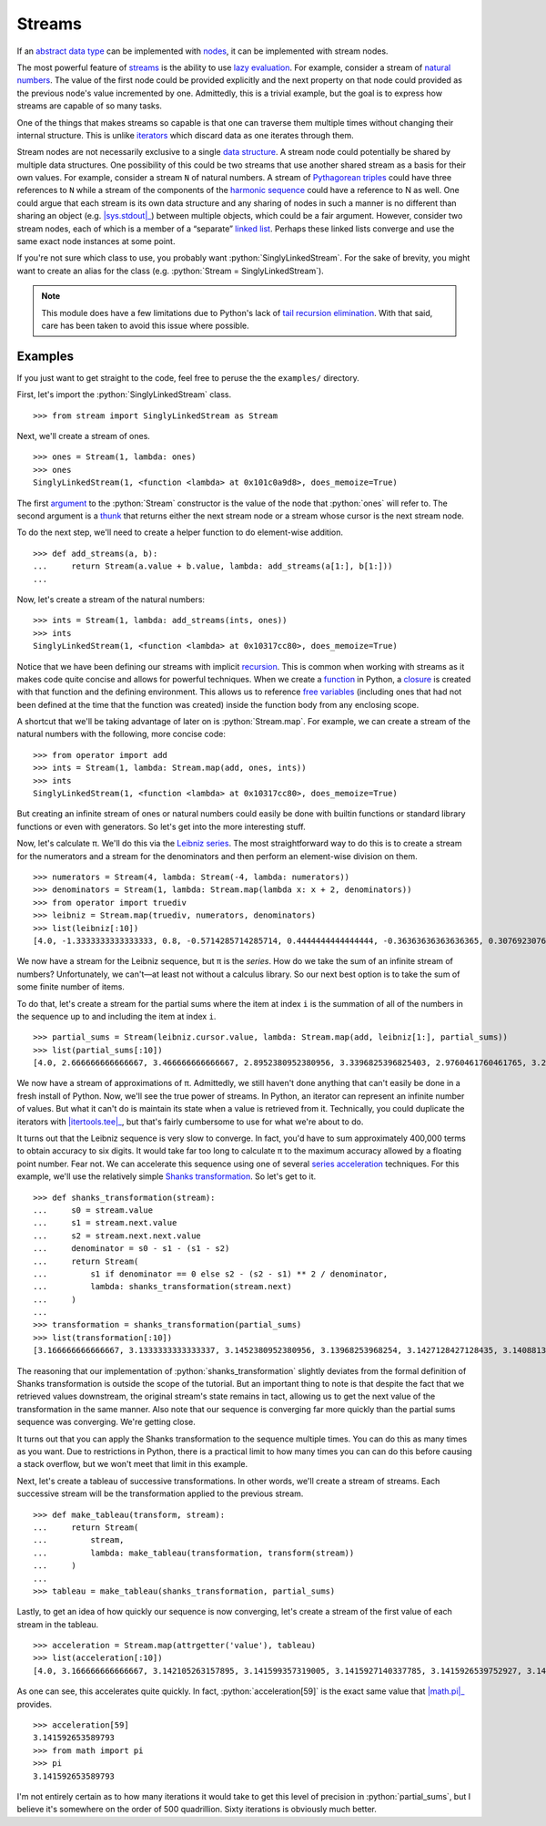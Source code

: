 =======
Streams
=======

.. role:: python(code)
   :language: python

If an `abstract data type`_ can be implemented with nodes_, it can be
implemented with stream nodes.

The most powerful feature of streams_ is the ability to use `lazy evaluation`_.
For example, consider a stream of `natural numbers`_. The value of the first
node could be provided explicitly and the next property on that node could
provided as the previous node's value incremented by one. Admittedly, this is a
trivial example, but the goal is to express how streams are capable of so many
tasks.

One of the things that makes streams so capable is that one can traverse them
multiple times without changing their internal structure. This is unlike
iterators_ which discard data as one iterates through them.

Stream nodes are not necessarily exclusive to a single `data structure`_. A
stream node could potentially be shared by multiple data structures. One
possibility of this could be two streams that use another shared stream as a
basis for their own values. For example, consider a stream ``N`` of natural
numbers. A stream of `Pythagorean triples`_ could have three references to
``N`` while a stream of the components of the `harmonic sequence`_ could have a
reference to N as well. One could argue that each stream is its own data
structure and any sharing of nodes in such a manner is no different than
sharing an object (e.g. |sys.stdout|_) between multiple objects, which could be
a fair argument. However, consider two stream nodes, each of which is a member
of a “separate” `linked list`_. Perhaps these linked lists converge and use the
same exact node instances at some point.

If you're not sure which class to use, you probably want
:python:`SinglyLinkedStream`. For the sake of brevity, you might want to create
an alias for the class (e.g. :python:`Stream = SinglyLinkedStream`).

.. note::
   This module does have a few limitations due to Python's lack of `tail
   recursion elimination`_. With that said, care has been taken to avoid this
   issue where possible.

Examples
========

If you just want to get straight to the code, feel free to peruse the
the ``examples/`` directory.

First, let's import the :python:`SinglyLinkedStream` class.

::

    >>> from stream import SinglyLinkedStream as Stream

Next, we'll create a stream of ones.

::

    >>> ones = Stream(1, lambda: ones)
    >>> ones
    SinglyLinkedStream(1, <function <lambda> at 0x101c0a9d8>, does_memoize=True)

The first argument_ to the :python:`Stream` constructor is the value of the
node that :python:`ones` will refer to. The second argument is a thunk_ that
returns either the next stream node or a stream whose cursor is the next stream
node.

To do the next step, we'll need to create a helper function to do element-wise
addition.

::

    >>> def add_streams(a, b):
    ...     return Stream(a.value + b.value, lambda: add_streams(a[1:], b[1:]))
    ... 

Now, let's create a stream of the natural numbers:

::

    >>> ints = Stream(1, lambda: add_streams(ints, ones))
    >>> ints
    SinglyLinkedStream(1, <function <lambda> at 0x10317cc80>, does_memoize=True)

Notice that we have been defining our streams with implicit recursion_. This is
common when working with streams as it makes code quite concise and allows for
powerful techniques. When we create a function_ in Python, a closure_ is
created with that function and the defining environment. This allows us to
reference `free variables`_ (including ones that had not been defined at the
time that the function was created) inside the function body from any enclosing
scope.

A shortcut that we'll be taking advantage of later on is :python:`Stream.map`.
For example, we can create a stream of the natural numbers with the following,
more concise code:

::

   >>> from operator import add
   >>> ints = Stream(1, lambda: Stream.map(add, ones, ints))
   >>> ints
   SinglyLinkedStream(1, <function <lambda> at 0x10317cc80>, does_memoize=True)

But creating an infinite stream of ones or natural numbers could easily be done
with builtin functions or standard library functions or even with generators.
So let's get into the more interesting stuff.

Now, let's calculate π. We'll do this via the `Leibniz series`_. The most
straightforward way to do this is to create a stream for the numerators and a
stream for the denominators and then perform an element-wise division on them.

::

    >>> numerators = Stream(4, lambda: Stream(-4, lambda: numerators))
    >>> denominators = Stream(1, lambda: Stream.map(lambda x: x + 2, denominators))
    >>> from operator import truediv
    >>> leibniz = Stream.map(truediv, numerators, denominators)
    >>> list(leibniz[:10])
    [4.0, -1.3333333333333333, 0.8, -0.5714285714285714, 0.4444444444444444, -0.36363636363636365, 0.3076923076923077, -0.26666666666666666, 0.23529411764705882, -0.21052631578947367]

We now have a stream for the Leibniz sequence, but π is the *series*. How do we
take the sum of an infinite stream of numbers? Unfortunately, we can't—at
least not without a calculus library. So our next best option is to take the
sum of some finite number of items.

To do that, let's create a stream for the partial sums where the item at index
``i`` is the summation of all of the numbers in the sequence up to and
including the item at index ``i``.

::

    >>> partial_sums = Stream(leibniz.cursor.value, lambda: Stream.map(add, leibniz[1:], partial_sums))
    >>> list(partial_sums[:10])
    [4.0, 2.666666666666667, 3.466666666666667, 2.8952380952380956, 3.3396825396825403, 2.9760461760461765, 3.2837384837384844, 3.017071817071818, 3.2523659347188767, 3.0418396189294032]

We now have a stream of approximations of π. Admittedly, we still haven't done
anything that can't easily be done in a fresh install of Python. Now, we'll see
the true power of streams. In Python, an iterator can represent an infinite
number of values. But what it can't do is maintain its state when a value is
retrieved from it. Technically, you could duplicate the iterators with
|itertools.tee|_, but that's fairly cumbersome to use for what we're about to
do.

It turns out that the Leibniz sequence is very slow to converge. In fact, you'd
have to sum approximately 400,000 terms to obtain accuracy to six digits. It
would take far too long to calculate π to the maximum accuracy allowed by a
floating point number. Fear not. We can accelerate this sequence using one of
several `series acceleration`_ techniques. For this example, we'll use the
relatively simple `Shanks transformation`_. So let's get to it.

::

    >>> def shanks_transformation(stream):
    ...     s0 = stream.value
    ...     s1 = stream.next.value
    ...     s2 = stream.next.next.value
    ...     denominator = s0 - s1 - (s1 - s2) 
    ...     return Stream(
    ...         s1 if denominator == 0 else s2 - (s2 - s1) ** 2 / denominator,
    ...         lambda: shanks_transformation(stream.next)
    ...     )
    ...
    >>> transformation = shanks_transformation(partial_sums)
    >>> list(transformation[:10])
    [3.166666666666667, 3.1333333333333337, 3.1452380952380956, 3.13968253968254, 3.1427128427128435, 3.1408813408813416, 3.142071817071818, 3.1412548236077655, 3.1418396189294033, 3.141406718496503]

The reasoning that our implementation of :python:`shanks_transformation`
slightly deviates from the formal definition of Shanks transformation is
outside the scope of the tutorial. But an important thing to note is that
despite the fact that we retrieved values downstream, the original stream's
state remains in tact, allowing us to get the next value of the transformation
in the same manner. Also note that our sequence is converging far more quickly
than the partial sums sequence was converging. We're getting close.

It turns out that you can apply the Shanks transformation to the sequence
multiple times. You can do this as many times as you want. Due to restrictions
in Python, there is a practical limit to how many times you can can do this
before causing a stack overflow, but we won't meet that limit in this example.

Next, let's create a tableau of successive transformations. In other words,
we'll create a stream of streams. Each successive stream will be the
transformation applied to the previous stream.

::

    >>> def make_tableau(transform, stream):
    ...     return Stream(
    ...         stream,
    ...         lambda: make_tableau(transformation, transform(stream))
    ...     )
    ... 
    >>> tableau = make_tableau(shanks_transformation, partial_sums)

Lastly, to get an idea of how quickly our sequence is now converging, let's
create a stream of the first value of each stream in the tableau.

::

    >>> acceleration = Stream.map(attrgetter('value'), tableau)
    >>> list(acceleration[:10])
    [4.0, 3.166666666666667, 3.142105263157895, 3.141599357319005, 3.1415927140337785, 3.1415926539752927, 3.1415926535911765, 3.141592653589778, 3.1415926535897953, 3.141592653589795]

As one can see, this accelerates quite quickly. In fact,
:python:`acceleration[59]` is the exact same value that |math.pi|_ provides.

::

    >>> acceleration[59]
    3.141592653589793
    >>> from math import pi
    >>> pi
    3.141592653589793

I'm not entirely certain as to how many iterations it would take to get this
level of precision in :python:`partial_sums`, but I believe it's somewhere on
the order of 500 quadrillion. Sixty iterations is obviously much better.

.. _abstract data type: https://en.wikipedia.org/wiki/Abstract_data_type
.. _argument: https://en.wikipedia.org/wiki/Parameter_(computer_programming)
.. _closure: https://en.wikipedia.org/wiki/Closure_(computer_programming)
.. _data structure: https://en.wikipedia.org/wiki/Data_structure
.. _free variables: https://en.wikipedia.org/wiki/Variable_(computer_science)
.. _function: https://en.wikipedia.org/wiki/Subroutine
.. _harmonic sequence: https://en.wikipedia.org/wiki/Harmonic_series_(mathematics)
.. _iterators: https://docs.python.org/3/glossary.html#term-iterator
.. |itertools.tee| replace:: :python:`itertools.replace`
.. _itertools.tee: https://docs.python.org/3/library/itertools.html#itertools.tee
.. _lazy evaluation: https://en.wikipedia.org/wiki/Lazy_evaluation
.. _Leibniz series: https://en.wikipedia.org/wiki/Leibniz_formula_for_%CF%80
.. _linked list: https://en.wikipedia.org/wiki/Linked_list
.. |math.pi| replace:: :python:`math.pi`
.. _math.pi: https://docs.python.org/3/library/math.html#math.pi
.. |map| replace:: :python:`map`
.. _map: https://docs.python.org/3/library/functions.html#map
.. _natural numbers: https://en.wikipedia.org/wiki/Natural_number
.. _nodes: https://en.wikipedia.org/wiki/Node_(computer_science)
.. _Pythagorean triples: https://en.wikipedia.org/wiki/Pythagorean_triple
.. _recursion: https://en.wikipedia.org/wiki/Recursion_(computer_science)
.. _series acceleration: https://en.wikipedia.org/wiki/Series_acceleration
.. _Shanks transformation: https://en.wikipedia.org/wiki/Shanks_transformation
.. _streams: https://en.wikipedia.org/wiki/Stream_(computer_science)
.. |sys.stdout| replace:: :python:`sys.stdout``
.. _sys.stdout: https://docs.python.org/3/library/sys.html#sys.stdout
.. _tail recursion elimination: https://en.wikipedia.org/wiki/Tail_call
.. _thunk: https://en.wikipedia.org/wiki/Thunk
